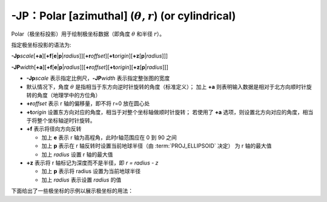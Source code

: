 -JP：Polar [azimuthal] (:math:`\theta, r`) (or cylindrical)
===========================================================

Polar（极坐标投影）用于绘制极坐标数据（即角度 :math:`\theta` 和半径 :math:`r`\ ）。

指定极坐标投影的语法为:

**-Jp**\ *scale*\ [**+a**]\ [**+f**\ [**e**\|\ **p**\|\ *radius*]][**+r**\ *offset*][**+t**\ *origin*][**+z**\ [**p**\|\ *radius*]]]

**-JP**\ *width*\ [**+a**]\ [**+f**\ [**e**\|\ **p**\|\ *radius*]][**+r**\ *offset*][**+t**\ *origin*][**+z**\ [**p**\|\ *radius*]]]

- **-Jp**\ *scale* 表示指定比例尺，\ **-JP**\ *width* 表示指定整张图的宽度
- 默认情况下，角度 :math:`\theta` 是指相当于东方向逆时针旋转的角度（标准定义）；
  加上 **+a** 则表明输入数据是相对于北方向顺时针旋转的角度（地理学中的方位角）
- **+r**\ *offset* 表示 r 轴的偏移量，即不将 r=0 放在圆心处
- **+t**\ *origin* 设置东方向对应的角度，相当于对整个坐标轴做顺时针旋转；
  若使用了 **+a** 选项，则设置北方向对应的角度，相当于将整个坐标轴逆时针旋转。
- **+f** 表示将径向方向反转

  - 加上 **e** 表示 r 轴为高程角，此时r轴范围应在 0 到 90 之间
  - 加上 **p** 表示在 r 轴反转时设置当前地球半径（由 :term:`PROJ_ELLIPSOID` 决定）
    为 r 轴的最大值
  - 加上 *radius* 设置 r 轴的最大值

- **+z** 表示将 r 轴标记为深度而不是半径，即 *r = radius - z*

  - 加上 **p** 表示将 radius 设置为当前地球半径
  - 加上 *radius* 表示设置 *radius* 的值

下面给出了一些极坐标的示例以展示极坐标的用法：

.. gmtplot:: Jp.sh
   :width: 75%

   极坐标用法示例

